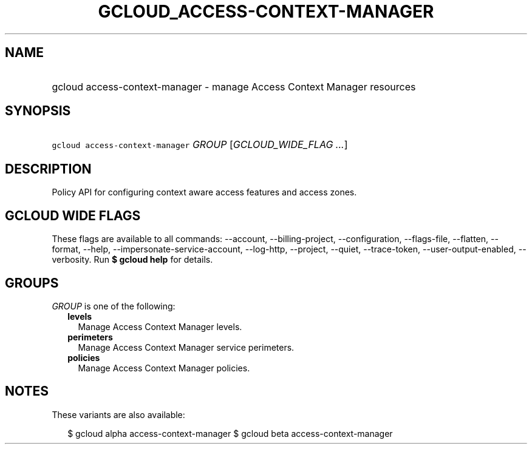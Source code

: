 
.TH "GCLOUD_ACCESS\-CONTEXT\-MANAGER" 1



.SH "NAME"
.HP
gcloud access\-context\-manager \- manage Access Context Manager resources



.SH "SYNOPSIS"
.HP
\f5gcloud access\-context\-manager\fR \fIGROUP\fR [\fIGCLOUD_WIDE_FLAG\ ...\fR]



.SH "DESCRIPTION"

Policy API for configuring context aware access features and access zones.



.SH "GCLOUD WIDE FLAGS"

These flags are available to all commands: \-\-account, \-\-billing\-project,
\-\-configuration, \-\-flags\-file, \-\-flatten, \-\-format, \-\-help,
\-\-impersonate\-service\-account, \-\-log\-http, \-\-project, \-\-quiet,
\-\-trace\-token, \-\-user\-output\-enabled, \-\-verbosity. Run \fB$ gcloud
help\fR for details.



.SH "GROUPS"

\f5\fIGROUP\fR\fR is one of the following:

.RS 2m
.TP 2m
\fBlevels\fR
Manage Access Context Manager levels.

.TP 2m
\fBperimeters\fR
Manage Access Context Manager service perimeters.

.TP 2m
\fBpolicies\fR
Manage Access Context Manager policies.


.RE
.sp

.SH "NOTES"

These variants are also available:

.RS 2m
$ gcloud alpha access\-context\-manager
$ gcloud beta access\-context\-manager
.RE

